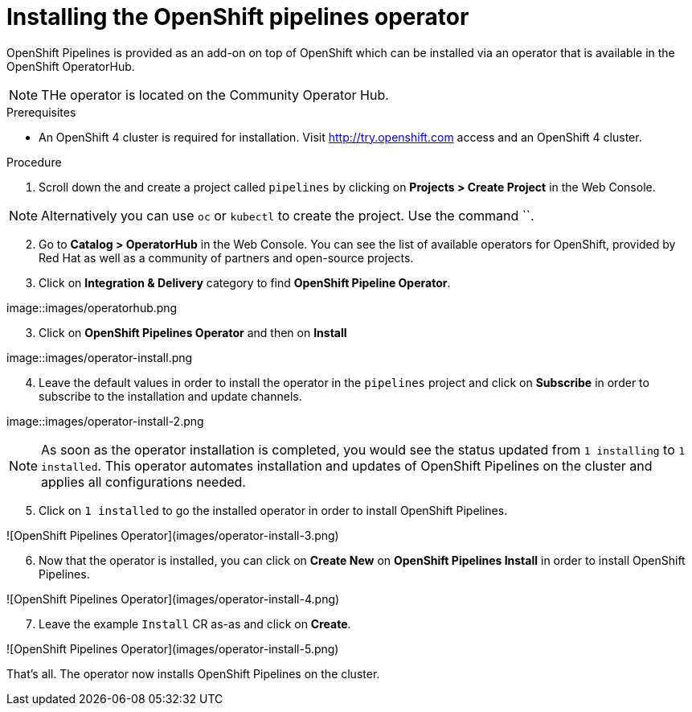 // The following module is included in the following assembly:
//
// 

[id='installing-openshift-pipelines-operator_{context}']
= Installing the OpenShift pipelines operator

OpenShift Pipelines is provided as an add-on on top of OpenShift which can be installed via an operator that is available in the OpenShift OperatorHub.

NOTE: THe operator is located on the Community Operator Hub.


.Prerequisites

* An OpenShift 4 cluster  is required for installation. Visit http://try.openshift.com access and an OpenShift 4 cluster.


.Procedure

. Scroll down the and create a project called `pipelines` by clicking on **Projects > Create Project** in the Web Console. 

NOTE: Alternatively you can use `oc` or `kubectl` to create the project. Use the command ``.

[start=2]
. Go to **Catalog > OperatorHub** in the Web Console. You can see the list of available operators for OpenShift, provided by Red Hat as well as a community of partners and open-source projects. 

. Click on **Integration & Delivery** category to find **OpenShift Pipeline Operator**.

image::images/operatorhub.png

[start=3]
. Click on **OpenShift Pipelines Operator** and then on **Install**

image::images/operator-install.png

[start=4]
. Leave the default values in order to install the operator in the `pipelines` project and click on **Subscribe** in order to subscribe to the installation and update channels.

image::images/operator-install-2.png

NOTE: As soon as the operator installation is completed, you would see the status updated from `1 installing` to `1 installed`. This operator automates installation and updates of OpenShift Pipelines on the cluster and applies all configurations needed. 

[start=5]
. Click on `1 installed` to go the installed operator in order to install OpenShift Pipelines.

![OpenShift Pipelines Operator](images/operator-install-3.png)

[start=6]
. Now that the operator is installed, you can click on **Create New** on **OpenShift Pipelines Install** in order to install OpenShift Pipelines.

![OpenShift Pipelines Operator](images/operator-install-4.png)

[start=7]
. Leave the example `Install` CR as-as and click on **Create**.

![OpenShift Pipelines Operator](images/operator-install-5.png)

That's all. The operator now installs OpenShift Pipelines on the cluster.
